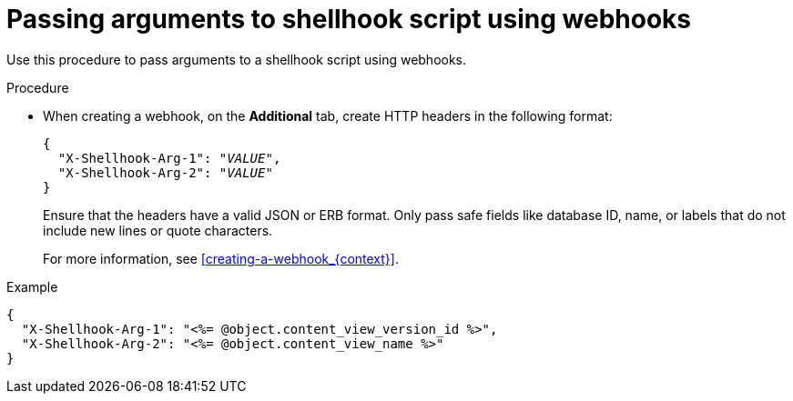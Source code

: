 :_mod-docs-content-type: PROCEDURE

[id="passing-arguments-to-shellhook-script-using-webhooks_{context}"]
= Passing arguments to shellhook script using webhooks

Use this procedure to pass arguments to a shellhook script using webhooks.

.Procedure
* When creating a webhook, on the *Additional* tab, create HTTP headers in the following format:
+
[options="nowrap" subs="+quotes,attributes"]
----
{
  "X-Shellhook-Arg-1": "_VALUE_",
  "X-Shellhook-Arg-2": "_VALUE_"
}
----

+
Ensure that the headers have a valid JSON or ERB format.
Only pass safe fields like database ID, name, or labels that do not include new lines or quote characters.
+
For more information, see xref:creating-a-webhook_{context}[].

.Example
[options="nowrap" subs="+quotes,attributes"]
----
{
  "X-Shellhook-Arg-1": "<%= @object.content_view_version_id %>",
  "X-Shellhook-Arg-2": "<%= @object.content_view_name %>"
}
----
